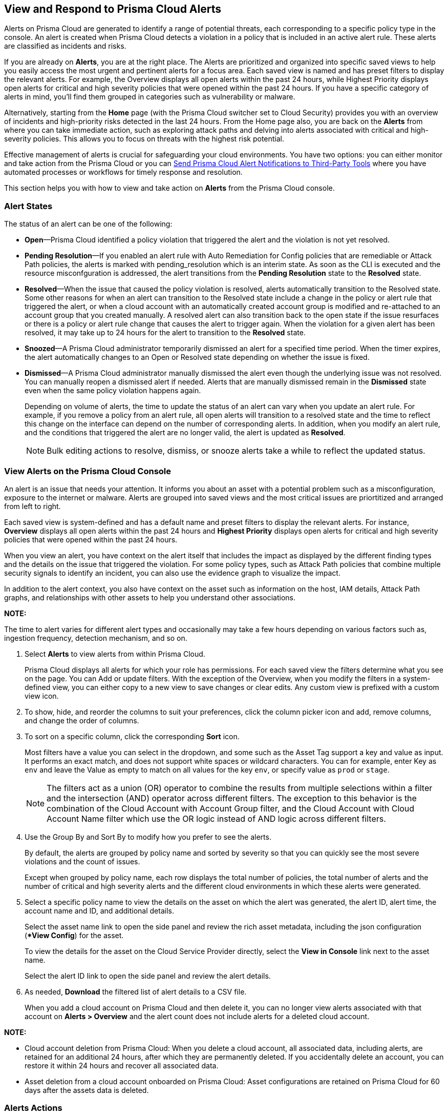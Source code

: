 [#view-respond-to-alerts]
== View and Respond to Prisma Cloud Alerts
//Enable Prisma® Cloud alerts so that you can see all policy violations across all of your cloud environments from a central location, amd learn how to take action.

Alerts on Prisma Cloud are generated to identify a range of potential threats, each corresponding to a specific policy type in the console. An alert is created when Prisma Cloud detects a violation in a policy that is included in an active alert rule. These alerts are classified as incidents and risks. 

If you are already on *Alerts*, you are at the right place. The Alerts are prioritized and organized into specific saved views to help you easily access the most urgent and pertinent alerts for a focus area. 
Each saved view is named and has preset filters to display the relevant alerts. For example, the Overview displays all open alerts within the past 24 hours, while Highest Priority displays open alerts for critical and high severity policies that were opened within the past 24 hours. If you have a specific category of alerts in mind, you'll find them grouped in categories such as vulnerability or malware.

Alternatively, starting from the *Home* page (with the Prisma Cloud switcher set to Cloud Security) provides you with an overview of incidents and high-priority risks detected in the last 24 hours. From the Home page also, you are back on the *Alerts* from where you can take immediate action, such as exploring attack paths and delving into alerts associated with critical and high-severity policies. This allows you to focus on threats with the highest risk potential.

Effective management of alerts is crucial for safeguarding your cloud environments. You have two options: you can either monitor and take action from the Prisma Cloud or you can xref:send-prisma-cloud-alert-notifications-to-third-party-tools.adoc#idcda01586-a091-497d-87b5-03f514c70b08[Send Prisma Cloud Alert Notifications to Third-Party Tools] where you have automated processes or workflows for timely response and resolution. 

This section helps you with how to view and take action on *Alerts* from the Prisma Cloud console.

[#alert-states]
=== Alert States

The status of an alert can be one of the following:

* *Open*—Prisma Cloud identified a policy violation that triggered the alert and the violation is not yet resolved.

* *Pending Resolution*—If you enabled an alert rule with Auto Remediation for Config policies that are remediable or Attack Path policies, the alerts is marked with pending_resolution  which is an interim state. As soon as the CLI is executed and the resource misconfguration is addressed, the alert transitions from the *Pending Resolution* state to the *Resolved* state.

* *Resolved*—When the issue that caused the policy violation is resolved, alerts automatically transition to the Resolved state. Some other reasons for when an alert can transition to the Resolved state include a change in the policy or alert rule that triggered the alert, or when a cloud account with an automatically created account group is modified and re-attached to an account group that you created manually. A resolved alert can also transition back to the open state if the issue resurfaces or there is a policy or alert rule change that causes the alert to trigger again. When the violation for a given alert has been resolved, it may take up to 24 hours for the alert to transition to the *Resolved* state.

* *Snoozed*—A Prisma Cloud administrator temporarily dismissed an alert for a specified time period. When the timer expires, the alert automatically changes to an Open or Resolved state depending on whether the issue is fixed.

* *Dismissed*—A Prisma Cloud administrator manually dismissed the alert even though the underlying issue was not resolved. You can manually reopen a dismissed alert if needed. Alerts that are manually dismissed remain in the *Dismissed* state even when the same policy violation happens again.
+
Depending on volume of alerts, the time to update the status of an alert can vary when you update an alert rule. For example, if you remove a policy from an alert rule, all open alerts will transition to a resolved state and the time to reflect this change on the interface can depend on the number of corresponding alerts. In addition, when you modify an alert rule, and the conditions that triggered the alert are no longer valid, the alert is updated as *Resolved*.
+
NOTE: Bulk editing actions to resolve, dismiss, or snooze alerts take a while to reflect the updated status.


[.task]
[#view-alerts]
=== View Alerts on the Prisma Cloud Console

An alert is an issue that needs your attention. It informs you about an asset with a potential problem such as a misconfiguration, exposure to the internet or malware. Alerts are grouped into saved views and the most critical issues are priortitized and arranged from left to right.  

Each saved view is system-defined and has a default name and preset filters to display the relevant alerts. For instance, *Overview* displays all open alerts within the past 24 hours and *Highest Priority* displays open alerts for critical and high severity policies that were opened within the past 24 hours.

When you view an alert, you have context on the alert itself that includes the impact as displayed by the different finding types and the details on the issue that triggered the violation. For some policy types, such as Attack Path policies that combine multiple security signals to identify an incident, you can also use the evidence graph to visualize the impact.

In addition to the alert context, you also have context on the asset such as information on the host, IAM details, Attack Path graphs, and relationships with other assets to help you understand other associations.

*NOTE:* 

The time to alert varies for different alert types and occasionally may take a few hours depending on various factors such as, ingestion frequency, detection mechanism, and so on.


[.procedure]
. Select *Alerts* to view alerts from within Prisma Cloud.
+
Prisma Cloud displays all alerts for which your role has permissions. 
For each saved view the filters determine what you see on the page. You can Add or update filters. With the exception of the Overview, when you modify the filters in a system-defined view, you can either copy to a new view to save changes or clear edits. Any custom view is prefixed with a custom view icon. 
//(image:alerts/custom-view-icon.png[])

. To show, hide, and reorder the columns to suit your preferences, click the column picker icon and add, remove columns, and change the order of columns.
//(image:alerts/column-picker.png[])

. To sort on a specific column, click the corresponding *Sort* icon.
//(image:alerts/sort-column.png[])
+
Most filters have a value you can select in the dropdown, and some such as the Asset Tag support a key and value as input.  It performs an exact match, and does not support white spaces or wildcard characters. You can for example, enter Key as `env` and leave the Value as empty to match on all values for the key `env`, or specify value as `prod` or `stage`.
+
[NOTE]
====
The filters act as a union (OR) operator to combine the results from multiple selections within a filter and the intersection (AND) operator across different filters. 
The exception to this behavior is the combination of the Cloud Account with Account Group filter, and the Cloud Account with Cloud Account Name filter which use the OR logic instead of AND logic across different filters.
====

. Use the Group By and Sort By to modify how you prefer to see the alerts.
+
By default, the alerts are grouped by policy name and sorted by severity so that you can quickly see the most severe violations and the count of issues.
+
Except when grouped by policy name, each row displays the total number of policies, the total number of alerts and the number of critical and high severity alerts and the different cloud environments in which these alerts were generated.

. Select a specific policy name to view the details on the asset on which the alert was generated, the alert ID, alert time, the account name and ID, and additional details. 
+
Select the asset name link to open the side panel and review the rich asset metadata, including the json configuration (**View Config*) for the asset.
+
To view the details for the asset on the Cloud Service Provider directly, select the *View in Console* link next to the asset name.
+
Select the alert ID link to open the side panel and review the alert details.

. As needed, *Download* the filtered list of alert details to a CSV file.
//(image:alerts/download-alerts.png[])
+
When you add a cloud account on Prisma Cloud and then delete it, you can no longer view alerts associated with that account on *Alerts > Overview* and the alert count does not include alerts for a deleted cloud account.

//After you delete an account, all related data is purged after 24 hours. If you accidently deleted an account, you can add the account back on Prisma Cloud within a 24-hour period, and the data associated with the account will be restored and the existing alerts will display again.
//After 24 hours, the alerts are permanently deleted.
//resolved with the resolution reason *Account Deleted* and then

*NOTE:* 

* Cloud account deletion from Prisma Cloud: When you delete a cloud account, all associated data, including alerts, are retained for an additional 24 hours, after which they are permanently deleted. If you accidentally delete an account, you can restore it within 24 hours and recover all associated data. 

* Asset deletion from a cloud account onboarded on Prisma Cloud: Asset configurations are retained on Prisma Cloud for 60 days after the assets data is deleted.

//Alerts associated with active cloud accounts are currently kept for the duration of the service. When cloud accounts are deleted from Prisma Cloud, the associated alerts are held for an additional 24 hours after which they are permanently deleted. Configuration of assets active in the cloud environment is retained for the duration of the service as well. Upon termination of the service, data in live systems is stored for up to 60 days, after which it will be deleted from live systems. Purge of backup data may take up to an additional 60 days.


[#alert-actions]
=== Alerts Actions 

Effectively managing and responding to alerts is crucial for maintaining the security and integrity of your cloud environment. 
After you xref:view-respond-to-prisma-cloud-alerts.adoc#view-alerts.adoc[view alerts], you can take action and manage alerts in a few different ways on Prisma Cloud. 

* *Dismiss*—When you select an open alert, and determine that it is not an issue that you want to monitor and want to ignore, you can dismiss it with a reason.

* *Snooze*—When you select an open alert that you want to temprarily dismiss, you can set a snooze duration and a reason. Alerts and notifications will be suppressed for the specified time period.

* *Remediate*—Automated remediations with CLI; and is the same action as Remediate. To remediate issues with the Fix in Cloud, Prisma Cloud requires limited read-write access to your cloud accounts. With the correct permissions, Prisma Cloud can automatically run the CLI command required to remediate the policy violation directly on your cloud platform. Because the action to remediate requires you to assess each alert individually and ensure that it is the appropriate action, you cannot enable automatic remediation for multiple alerts as a bulk action. 

* *Reopen*—You can reopen a dismissed alert or a snoozed alert before the snooze period expires, if you want to review and investigate it. 

* *Investigate*—When you select an open alert for some policy types such as Config or IAM policies that use RQL, you get an automatically generated search query that enables you to review the details for the alert on *Investigate*. The ability to investigate is also available from the Alert side panel.

* *Send to Jira*—When you select the Alert ID link for an alert that is in a snoozed or open state, you can send the alert to your Jira integration. This option enables you to create and assign an action to a user and help them track status in their existing workflows. If the user who set up your Jira integration is no longer with your organization, you have to create a new xref:../administration/configure-external-integrations-on-prisma-cloud/integrate-prisma-cloud-with-jira.adoc[Jira integration].

* *Send to Email*—When you select the Alert ID link for an alert that is in a snoozed or open state, you can send the alert as an email for the authorized person or team to review and remediate.

* *Send to Slack*—When you select the Alert ID link for an alert that is in a snoozed or open state, you can send the alert to a Slack channel of your organization to review and remediate. 

* *View in Console*—When you select the Alert ID link for an alert, the View in Console link takes you to the Cloud Service Provider console where the asset is deployed. If you have access to the CSP console, you can log in and view the details of the misconfiguration that generated the policy violation.

* *View Config*—View a snippet of the asset configuration in a JSON format. This view enables you to review the configuration directly on the Prisma Cloud console.

* *View Details*—Takes you to *Runtime Security > Monitor > Vulnerabilities*

Some additional options that you can access when you select the  *Asset Name* link in an alert and access the Asset side panel are:

* *Fix in Cloud*—Same as *Remediate*, and it uses the automated remediation with CLI. This option is only available for misconfigurations when you can access the evidence graph for an alert.

* *Fix in Code*—Submit a Pull Request (PR) for IaC misconfigurations and package CVEs based on the fix recommendation in the policy that triggered the alert. To completely resolve the issue, you need to access the PR on the VCS console and merge the fix with the default branch. 

//To submit a PR for CVEs detected in all packages affected by a vulnerability in your onboarded repositories, select a CVE in the Attack Path policy graph, and the View Details link in the Quick View to Remediate > Submit Pull Request.

* *Manual Fix*—Enables you to trace the source of the issue that triggered the policy violation. You get a link to the lines of code for the resource or package, so you can review the resource block with the configuration issue and take action in your version control system/repository. Manual fix is best suited for issues that do not have a fix recommendation in policy. 

* *Suppress*—Enables you to suppress a package CVE that does not impact your environments or compliance needs. This hides the issue from being reported as a finding in your monitored assets.

* *Suggest Least Privilege Access*— When  an asset has an identity attached to it, for example an IAM role that grants access to an EC2 instance, on *Identity* tab of the asset sidecar you can configure least privilege access. You can define a time when unused permissions attached to the asset will be considered as over permissive, and get a suggestion for right-sizing permissions. The new set of permissions are based on existing configuration used by all identities attached to the asset. See xref:../administration/configure-iam-security/cloud-identity-inventory.adoc[suggest least privilege access].

image::alerts/alerts-darwin-actions.gif[]
+
[NOTE]
====
You may encounter issues, if you attempt to use Auto Actions & Auto remediation to implement different actions on the same Alert rule. If an Alert rule has auto-dismiss enabled for a given Policy, Prisma Cloud will prevent the creation of another Alert rule using the same policy with a different Auto-Action — even if the target scopes or account groups differ. This behavior is by design to avoid overlaps, that may cause both rules to apply to the same resource.

*Workaround*—If you wish to use both Auto-dismiss and Auto-remediation for the same policy, you can clone the policy and configure each alert rule separately. Alternatively, use a single Alert rule to enable auto-remediation and exclude the accounts where you wish to use Auto-Dismiss.
====


[.task]
[#triage-alerts]
=== Triage Alerts

Prisma Cloud generates an alert each time that it finds policy violations in one or more of the account groups that are associated with an alert rule. You can monitor alerts in the cloud accounts for which you are responsible to see any security risks you have and to ensure that any critical issues get _resolved_ or _remediated_. An alert is resolved when the underlying conditions that generated the alert are fixed or changed such as when the resource is no longer being scanned or the policy is no longer in effect.

[.procedure]

. *Take action on a alert*
+
In this example workflow, you can see how to use the Prisma Cloud console to triage and take action.

.. Select the *Riskiest Attack Paths* view.

.. Select a policy for which you want to review the alerts.
+
In this example, the policy is of critical severity and it identifies a possible attempt at command injection and SQL injection on an application endpoint. The different findings associated with this policy are displayed for you to scan.
By default the filter is preset to show you the open alerts within the last 24 hours. If you want to change the time range, or any other filters, make the changes and save it as a new view.
+
image::alerts/alerts-triage-1.png[]

.. Select the *Asset Name* link to view the evidence.
+
The Attack path graph displays that the EC2 role is attached to a specific S3 bucket.  Begin by reviewing all the findings with the S3 bucket and  “Storage asset has sensitive data” finding. The object level information enables you to view the sensitive objects in the storage bucket. 
+
image::alerts/alerts-triage-2.png[]

.. Get more context on issue.
+
Select the asset, which is the EC2 instance to see who owns it, where it is hosted and more details on the application. This information is part of the *Overview* in the asset side panel.
+
If you want to investigate further, use the *Investigate* link for the automatically generated search query that enables you to review the details for the alert on *Investigate*.

.. Fix the problem.

* Select *Send To > Jira* to file a ticket for the application team, if you do not have the authority to fix the issue.
* Select *Send To > Email* to enter the email address of the person or addresses (comma-separated list) of the team to whom you want to send the alert notification, add a message (optional), and *Send*. The recipient will receive an email with the alert details and remediation steps to resolve the alert (if applicable).
+
image::alerts/send-to-email.png[]
* Select *Send To > Slack* to enter or select the Slack channel where you want to send the alert notification, add a message (optional), and *Send*. The specified channel will receive the alert details and remediation steps to resolve the alert (if applicable).
+
image::alerts/send-to-slack.png[]
* Use *Fix in Cloud* to prevent an incident from occurring in runtime. Prisma Cloud can automatically execute the CLI command provided in the policy recommendations to resolve the misconfiguration.
* Use *Fix in Code* if you have access to the IaC resource and can submit a PR to the Version Control System.
+
When the issue is addressed, the alert is moved to a Pending Resolution or Resolved state, and the risk is addressed.
+
NOTE: The process of submitting a PR to fix the issue directly in code is an offline process. When the process completes and the PR is submitted, the button will update to *View Details* and you can access the link to view the PR in your VCS.
//BCE-24181 and RLP-117660

. *Auto-remediate alerts.*

.. Filter the alerts to show only *Alert State- Open* alerts that are *Remediable-Yes*.
+
TIP: To find the alerts generated on your production environments, select the *Asset Tag* and enter the tags that you use to identify your assets on the CSP. In this example, the Asset Tag is `env: prod`
+
image::alerts/alerts-remediate-prod-tag.png[]

.. Select the policy for which you want to remediate alerts and expand to view the list of alerts.
+
To review the recommendations for addressing the policy rule violation, click the pencil icon next to the policy name.

.. Select the alert you want Prisma Cloud to resolve and *Remediate*.
+
Because the action to remediate requires you to assess each alert individually and ensure that it is the appropriate action, you cannot enable automatic remediation for multiple alerts as a bulk action.
+
To remediate issues, Prisma Cloud requires limited read-write access to your cloud accounts. With the correct permissions, Prisma Cloud can automatically run the CLI command required to remediate the policy violation directly on your cloud platform. You can review the required privileges in the CLI Command Description to identify the  permissions Prisma Cloud requires in the associated cloud environments to be able to remediate the issue. 
+
When you fix the issue on the Cloud Service Provider such as AWS or GCP, the issue is resolved automatically and the resolution reason is displayed on Prisma Cloud. For a list of different reasons, see xref:prisma-cloud-alert-resolution-reasons.adoc#id97d61277-e387-43b1-8a54-ec644bc02fdc[Prisma Cloud Alert Resolution Reasons].
+
image::alerts/alerts-remediate.png[]

.. Select *Execute Command* and *Confirm* to acknowledge the impact of automated remediation on your application.

. *Find alerts that are opened or have an updated status within a given time range.*
+
In conjunction with the Time Range, the Time Range Type filter gives you the ability to view alerts for:
+
** Alert Opened—Filter on alerts based on when they were opened.

** Alert Status Updated—Filter on alerts based on when the alert status got changed.

** Alert Updated—Filter on alerts based on when the alert got updated due to resource updates or user triggered actions.


. *Interpret alerts that display as N/A.*
+
The Alert Rule name associated with an alert displays as N/A in the Alerts for Policy View. This N/A state means the match criteria changed because:
+
** The alert rule that triggered the alert is disabled or deleted.

** The cloud account is no longer included in the alert rule that triggered the alert.

** The policy that triggered the alert is removed from the alert rule.


. *Pivot from an alert into the cloud resource that triggered the alert to manually resolve the issue.*
+
Prisma Cloud allows you to pivot directly from an alert to view the violating cloud resource and resolve the issue manually.
+
.. Filter the alert list to show alerts with Alert Status *Open* and select the Policy Type. For example, *Network* or *Config*.

.. Select the policy for which you want to resolve alerts.

.. Select *Resource* (image:alerts/pivot-icon.png[]) to pivot to the cloud resource containing the violation you want to resolve and follow the recommended steps.
+
When you click *Resource*, Prisma Cloud redirects the request to the cloud platform. To view the resource details in the cloud platform, you must be logged in to the same account on the cloud platform where you want to further investigate.


. *View the build-time details in an alert.*
+
To shift left and fix issues earlier in the development lifecycle, you need a way to easily identify misconfigurations caused by drift between your code (IaC) resource and deployed resource. The Traceability information helps you connect an alert from the production environment back to the origin templates in your upstream development environment. If you want the alert details to include information to trace and attribute which build-time resource has caused a policy violation for a runtime resource deployed in your cloud account, complete the following steps.

.. Enable a *Configuration* policy with the subtype Run, Build and attach it to an alert rule on Prisma Cloud.

.. Onboard your IaC templates through a VCS integration.

.. Make sure the Terraform resources include the *yor_trace* xref:../application-security/risk-management/monitor-and-manage-code-build/traceability-and-tagging.adoc[tag] so that your IaC resources are tagged with a unique UUID for tracing the relationship between the code resource and the runtime resource that is deployed from it. This is not necessary for CloudFormation.


[.task]
[#create-views]
=== Work with Alerts Views

Create customized views to prioritize alerts.

Create *Saved Views* to organize your alerts into appropriate threat vector categories. Prisma Cloud provides a set of default views—Overview, Highest Priority, Incidents, Risky Attack Paths, Exposure, Vulnerabilities, Misconfigurations, CIEM, Malware, and Data.

[.procedure]
. *Add View*.

.. Select *Alerts* to see the default views. Each view includes preset filters that display the most relevant alerts for the category.
+
[NOTE]
====
Because the default (*System*) views are an opinionated suggestion of the filters that provide the results for a specific problem, if you make changes to a *System* view, you will either need to save it as a custom view with a new name or clear your edits. 
====

.. Select *Add View* to clone the view that you’re currently on and then make changes. You can create a maximum of 20 views.

. *Manage Views*.

.. Select *Manage Views* to reorder, hide/show, duplicate, and delete your saved views.
//image::alerts/alerts-views-reorder.png[], image::alerts/alerts-views-visible.png[], image::alerts/alerts-views-duplicate.png[], image::alerts/alerts-views-delete.png[]
+
[NOTE]
====
You cannot delete or rename the *System* views.
====

.. Select *Done* and *Confirm* to view your changes. The *Confirm* option displays only when you want to delete a view.
+
image::alerts/alerts-views-4.png[]


=== Difference in Alerts Generated from a Policy versus Saved Search Query

//Why are alerts generated from a policy different from the running the corresponding query (Saved Search) on the Investigate page?

Prisma Cloud enables you to run a query on the *Investigate* page, and save the query as a *Saved Search* so that you can re-run the same search periodically. If you then use this saved search query as match criteria in a policy, the matched issues that trigger alerts can be different from the corresponding results for the same query on the Investigate page.

The reason for this difference in results is that the policy engine functions slightly differently from the Investigate page. To understand the differences you need to know the following:

*Criteria for creating a policy using a saved search*

* Saved search must be valid to create a policy. For Config queries `config from cloud.resource where`, you may see the error *RQL invalid for policy creation*. This error indicates that the saved search RQL is not valid to create a policy.

* To create a policy, the saved search must meet these guidelines:
+
** Does not include the `azure.resource.group` attribute

** When a `tag` attribute is within the json.rule, it does not include a resource list (reference with `{`  `}`)

** Includes either the `api.name` attribute or the `finding.type` attribute
+
*** When it includes the `api.name` attribute, it includes a `json.rule` or the `group by` or `count` function

*** When it includes the `finding.type` attribute, the specified values for the attribute do not contain `Prisma Cloud Alert` 
+
You can however, include the `Not Equal Prisma Cloud Alert` or `Not IN (Prisma Cloud Alert, boo, etc.)` operator.

*Criteria for updating a saved search used in a policy*

If you use a saved search to create a policy, you cannot update the following:

*  `cloud.type` 

*  `api.name` 
+
** For non-join queries, `api.name` cannot be changed

** For join queries, the `api.name` in the clause used for `Show` cannot be changed.
+
Example query structure: `X; Y; Z; filter…; Show Y` 
+
`api.name` in Y *cannot* be updated (because X is used for Show)
+
`api.name` in X, Z *can* be updated

*Criteria for what is ignored or replaced when displaying results*

The values for the following attributes in a saved search are replaced by the scope you define in an alert rule:

*  `cloud.account` or `cloud.accountgroup` 

*  `cloud.region` 

*  `tag` (tag filter used within the `json.rule` will be ignored)

*  `cloud.type` , `cloud.service` 

* When `resource.status` is not specified in the query, both the Investigate page and the policy engine will return active *and* deleted resources.

However, the deleted resources for the policy engine include only the _resources deleted since the last scan_ within the search scope, while the Investigate page scans all deleted resources available in the database. Specifically:

[cols="10%a,40%a,50%a"]
|===
|*Resource Status*
|*Policy Engine*
|*Investigate*


|Active
|Resources that are running at the time of scan only
|Only resources that were running at the end time of the interval (creation time before time interval ends and deletion, if any, after the time interval)


|Deleted
|Resources deleted since the last scan only
|Only resources that were deleted during the specified time interval (deletion time within the interval)


|Not Specified
|Running resources and resources deleted since the last scan
|Any resources that existed during the specified time interval

|===


*JOIN queries*

* For Investigate queries, cross-account join will be applied by default.

* For policy engine, all queries are run on a specific account, which means JOIN will be done only within one account at a time.
